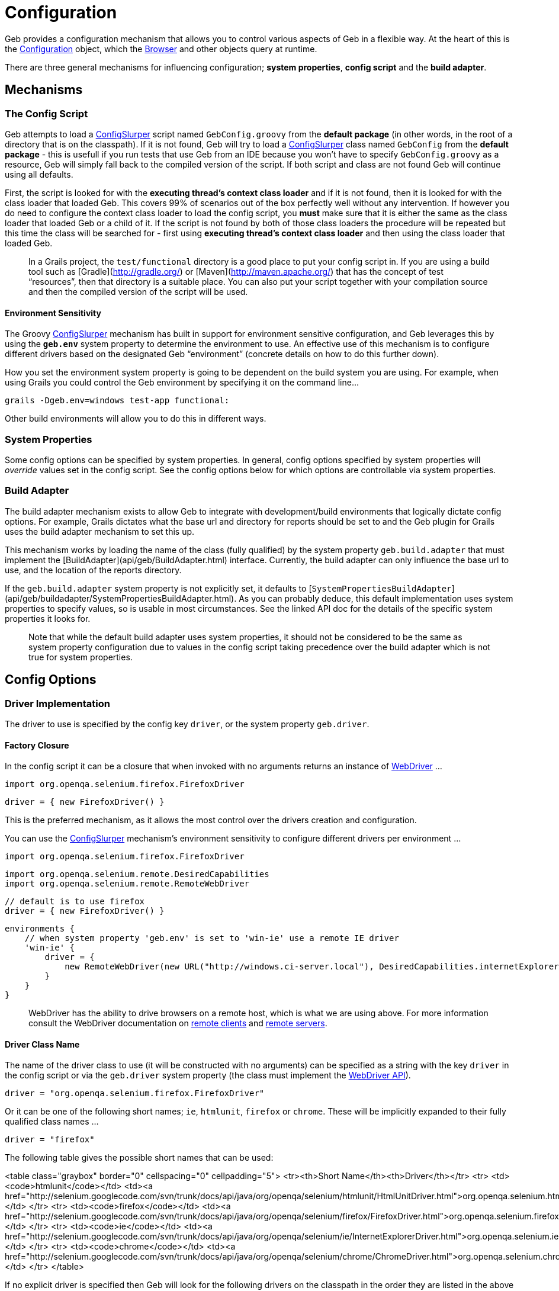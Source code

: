 # Configuration

Geb provides a configuration mechanism that allows you to control various aspects of Geb in a flexible way. At the heart of this is the link:api/geb/Configuration.html[Configuration] object, which the link:api/geb/Browser.html[Browser] and other objects query at runtime.

There are three general mechanisms for influencing configuration; *system properties*, *config script* and the *build adapter*.

## Mechanisms 

### The Config Script

Geb attempts to load a http://groovy.codehaus.org/gapi/groovy/util/ConfigSlurper.html[ConfigSlurper] script named `GebConfig.groovy` from the *default package* (in other words, in the root of a directory that is on the classpath). If it is not found, Geb will try to load a http://groovy.codehaus.org/gapi/groovy/util/ConfigSlurper.html[ConfigSlurper] class named `GebConfig` from the *default package* - this is usefull if you run tests that use Geb from an IDE because you won't have to specify `GebConfig.groovy` as a resource, Geb will simply fall back to the compiled version of the script. If both script and class are not found Geb will continue using all defaults.

First, the script is looked for with the **executing thread's context class loader** and if it is not found, then it is looked for with the class loader that loaded Geb. This covers 99% of scenarios out of the box perfectly well without any intervention. If however you do need to configure the context class loader to load the config script, you **must** make sure that it is either the same as the class loader that loaded Geb or a child of it. If the script is not found by both of those class loaders the procedure will be repeated but this time the class will be searched for - first using **executing thread's context class loader** and then using the class loader that loaded Geb.

> In a Grails project, the `test/functional` directory is a good place to put your config script in. If you are using a build tool such as [Gradle](http://gradle.org/) or [Maven](http://maven.apache.org/) that has the concept of test “resources”, then that directory is a suitable place. You can also put your script together with your compilation source and then the compiled version of the script will be used.

#### Environment Sensitivity

The Groovy http://groovy.codehaus.org/gapi/groovy/util/ConfigSlurper.html[ConfigSlurper] mechanism has built in support for environment sensitive configuration, and Geb leverages this by using the **`geb.env`** system property to determine the environment to use. An effective use of this mechanism is to configure different drivers based on the designated Geb “environment” (concrete details on how to do this further down).

How you set the environment system property is going to be dependent on the build system you are using. For example, when using Grails you could control the Geb environment by specifying it on the command line…

    grails -Dgeb.env=windows test-app functional:

Other build environments will allow you to do this in different ways.

### System Properties

Some config options can be specified by system properties. In general, config options specified by system properties will _override_ values set in the config script. See the config options below for which options are controllable via system properties.

### Build Adapter

The build adapter mechanism exists to allow Geb to integrate with development/build environments that logically dictate config options. For example, Grails dictates what the base url and directory for reports should be set to and the Geb plugin for Grails uses the build adapter mechanism to set this up.

This mechanism works by loading the name of the class (fully qualified) by the system property `geb.build.adapter` that must implement the [BuildAdapter](api/geb/BuildAdapter.html) interface. Currently, the build adapter can only influence the base url to use, and the location of the reports directory.

If the `geb.build.adapter` system property is not explicitly set, it defaults to [`SystemPropertiesBuildAdapter`](api/geb/buildadapter/SystemPropertiesBuildAdapter.html). As you can probably deduce, this default implementation uses system properties to specify values, so is usable in most circumstances. See the linked API doc for the details of the specific system properties it looks for.

> Note that while the default build adapter uses system properties, it should not be considered to be the same as system property configuration due to values in the config script taking precedence over the build adapter which is not true for system properties.

## Config Options

### Driver Implementation

The driver to use is specified by the config key `driver`, or the system property `geb.driver`.

#### Factory Closure

In the config script it can be a closure that when invoked with no arguments returns an instance of http://selenium.googlecode.com/svn/trunk/docs/api/java/org/openqa/selenium/WebDriver.html[WebDriver] …

    import org.openqa.selenium.firefox.FirefoxDriver
    
    driver = { new FirefoxDriver() }

This is the preferred mechanism, as it allows the most control over the drivers creation and configuration.

You can use the http://groovy.codehaus.org/gapi/groovy/util/ConfigSlurper.html[ConfigSlurper] mechanism's environment sensitivity to configure different drivers per environment …

    import org.openqa.selenium.firefox.FirefoxDriver
    
    import org.openqa.selenium.remote.DesiredCapabilities
    import org.openqa.selenium.remote.RemoteWebDriver
    
    // default is to use firefox
    driver = { new FirefoxDriver() }
    
    environments {
        // when system property 'geb.env' is set to 'win-ie' use a remote IE driver
        'win-ie' {
            driver = {
                new RemoteWebDriver(new URL("http://windows.ci-server.local"), DesiredCapabilities.internetExplorer())
            }
        }
    }
    
> WebDriver has the ability to drive browsers on a remote host, which is what we are using above. For more information consult the WebDriver documentation on http://code.google.com/p/selenium/wiki/RemoteWebDriver[remote clients] and http://code.google.com/p/selenium/wiki/RemoteWebDriverServer[remote servers].

#### Driver Class Name

The name of the driver class to use (it will be constructed with no arguments) can be specified as a string with the key `driver` in the config script or via the `geb.driver` system property (the class must implement the http://selenium.googlecode.com/svn/trunk/docs/api/java/org/openqa/selenium/WebDriver.html[WebDriver API]).

    driver = "org.openqa.selenium.firefox.FirefoxDriver"

Or it can be one of the following short names; `ie`, `htmlunit`, `firefox` or `chrome`. These will be implicitly expanded to their fully qualified class names …

    driver = "firefox"

The following table gives the possible short names that can be used:

<table class="graybox" border="0" cellspacing="0" cellpadding="5">
    <tr><th>Short Name</th><th>Driver</th></tr>
    <tr>
        <td><code>htmlunit</code></td>
        <td><a href="http://selenium.googlecode.com/svn/trunk/docs/api/java/org/openqa/selenium/htmlunit/HtmlUnitDriver.html">org.openqa.selenium.htmlunit.HtmlUnitDriver</a></td>
    </tr>
    <tr>
        <td><code>firefox</code></td>
        <td><a href="http://selenium.googlecode.com/svn/trunk/docs/api/java/org/openqa/selenium/firefox/FirefoxDriver.html">org.openqa.selenium.firefox.FirefoxDriver</a></td>
    </tr>
    <tr>
        <td><code>ie</code></td>
        <td><a href="http://selenium.googlecode.com/svn/trunk/docs/api/java/org/openqa/selenium/ie/InternetExplorerDriver.html">org.openqa.selenium.ie.InternetExplorerDriver</a></td>
    </tr>
    <tr>
        <td><code>chrome</code></td>
        <td><a href="http://selenium.googlecode.com/svn/trunk/docs/api/java/org/openqa/selenium/chrome/ChromeDriver.html">org.openqa.selenium.chrome.ChromeDriver</a></td>
    </tr>
</table>

If no explicit driver is specified then Geb will look for the following drivers on the classpath in the order they are listed in the above table. If none of these classes can be found, a [`UnableToLoadAnyDriversException`](api/geb/error/UnableToLoadAnyDriversException.html) will be thrown.

### Navigator Factory

It is possible to specify your own implementation of [`NavigatorFactory`](api/geb/navigatory/factory/NavigatorFactory.html) via configuration. This is useful if you want to extend the [`Navigator`](api/geb/navigatory/Navigator.html) class to provide your own behaviour extensions.

Rather than inject your own `NavigatorFactory`, it is simpler to inject a custom [`InnerNavigatorFactory`](api/geb/navigatory/factory/NavigatorFactory.html) which is a much simpler interface. To do this, you can specify a closure for the config key `innerNavigatorFactory`…

    innerNavigatorFactory = { Browser browser, List<org.openqa.selenium.WebElement> elements
        elements ? new MyCustomNavigator(browser, elements) : new geb.navigator.EmptyNavigator()
    }

This is a rather advanced use case. If you need to do this, check out the source code or get in touch via the mailing list if you need help.

### Driver Caching

Geb's ability to cache a driver and re-use it for the lifetime of the JVM (i.e. [the implicit driver lifecycle](driver.html#implicit_lifecycle)) can be disabled by setting the `cacheDriver` config option to `false`. However, if you do this you become [responsible for quitting](driver.html#explicit_lifecycle) every driver that is created at the appropriate time.

The default caching behavior is to cache the driver globally across the JVM. If you are using Geb in multiple threads this may not be what you want as neither Geb `Browser` objects nor WebDriver at the core is thread safe. To remedy this, you can instruct Geb to cache the driver instance per thread by setting the config option `cacheDriverPerThread` to true.

Also, by default Geb will register a shutdown hook to quit any cached browsers when the JVM exits. You can disable this by setting te config property `quitCachedDriverOnShutdown` to `false`.

### Base URL

The [base URL](browser.html#the_base_url) to be used can be specified by setting the `baseUrl` config property (with a `String`) value or via the build adapter (the default implementation of which looks at the `geb.build.baseUrl` system property). Any value set in the config script will take precedence over the value provided by the build adapter.

### Waiting

The [`waitFor()`](javascript.html#waiting) methods available on browser, page and module objects can be affected by configuration (this is also true for [implicitly waiting content](pages.html#wait)). It is possible to specify default values for the timeout and retry interval, and to define presets of these values to be referred to by name.

#### Defaults

Defaults can be specified via:

    waiting {
        timeout = 10
        retryInterval = 0.5
    }

Both values are optional and in seconds. If unspecified, the values of `5` for `timeout` and `0.1` for `retryInterval`.

#### Presets

Presets can be specified via:

    waiting {
        presets {
            slow {
                timeout = 20
                retryInterval = 1
            }
            quick {
                timeout = 1
            }
        }
    }

Here we have defined two presets, `slow` and `quick`. Notice that the `quick` preset does not specify a `retryInterval` value; defaults will be substituted in for any missing values (i.e. giving the `quick` preset the default `retryInterval` value of `0.1`).

### Waiting in “at” checkers

At checkers can be configured to be implictly wrapped with `waitFor` calls. This can be set with:

	atCheckWaiting = true

The possible values for the `atCheckWaiting` option are consistent with the ones for content definition and can be one of the following:

* **`true`** - wait for the content using the _default wait_ configuration
* **a string** - wait for the content using the _wait preset_ with this name from the configuration
* **a number** - wait for the content for this many seconds, using the _default retry interval_ from the configuration
* **a 2 element list of numbers** - wait for the content using element 0 as the timeout seconds value, and element 1 as the retry interval seconds value

### Unexpected pages

The `unexpectedPages` option allows to specify a list of unexpected `Page` classes that will be checked for when ”at“ checks are performed. Given that `PageNotFoundPage` and `InternalServerErrorPage` have been defined:

	unexpectedPages = [PageNotFoundPage, InternalServerErrorPage]

See [this section](pages.html#unexpected_pages) for more information.

### Reporter

The *reporter* is the object responsible for snapshotting the state of the browser (see the [reporting](reporting.html) chapter for details). All reporters are implemenations of the [`Reporter`](api/geb/report/Reporter.html) interface. If no reporter is explicitly defined, a [composite reporter](api/geb/report/CompositeReporter.html) will be created from a `ScreenshotReporter` (takes a PNG screenshot) and `PageSourceReporter` (dumps the current DOM state as HTML). This is a sensible default, but should you wish to use a custom reporter you can assign it to the `reporter` config key.

    reporter = new CustomReporter()

### Reports Dir

The reports dir configuration is used by to control where the browser should write reports (see the [reporting](reporting.html) chapter for details).

In the config script, you can set the path to the directory to use for reports via the `reportsDir` key…

    reportsDir = "target/geb-reports"

> The value is interpreted as a path, and if not absolute will be relative to the JVM's working directory.

The reports dir can also be specified by the build adapter (the default implementation of which looks at the `geb.build.reportsDir` system property). Any value set in the config script will take precedence over the value provided by the build adapter.

It is also possible to set the `reportsDir` config item to a file.

    reportsDir = new File("target/geb-reports")

By default this value is **not set**. The browser's [`report()`](browser.html#reporting) method requires a value for this config item so if you are using the reporting features you **must** set a reports dir.


### Report Test Failures Only

By default Geb will take a report at the end of each test method, regardless of whether it ended successfully or not. The `reportOnTestFailureOnly` setting allows you to specify that a report should be taken only if a failure occurs. This might be useful as a way to speed up large test suites.

    reportOnTestFailureOnly = true

> Currently this flag is only supported by the TestNG adapter. Support for JUnit, Spock and other frameworks is forthcoming.

### Reporting listener

It is possible to specify a listener that will be notified when reports are taken. See the section on [listening to reporting](reporting.html#listening_to_reporting) for details.

### Auto Clearing Cookies

Certain integrations will automatically clear the driver's cookies, which is usually necessary when using an [implicit driver](driver.html#implicit_lifecycle). This configuration flag, which is `true` by default, can be disabled by setting the `autoClearCookies` value in the config to `false`.

	autoClearCookies = false

## Runtime Overrides

The link:api/geb/Configuration.html[Configuration] object also has setters for all of the config properties it exposes, allowing you to override config properties at runtime in particular circumstances if you need to.

For example, you may have one Spock spec that requires the `autoClearCookies` property to be disabled. You could disable it for just this spec by doing something like…

	import geb.spock.GebReportingSpec
	
	class FunctionalSpec extends GebReportingSpec {
		def setup() {
			browser.config.autoClearCookies = false
		}
	}
	